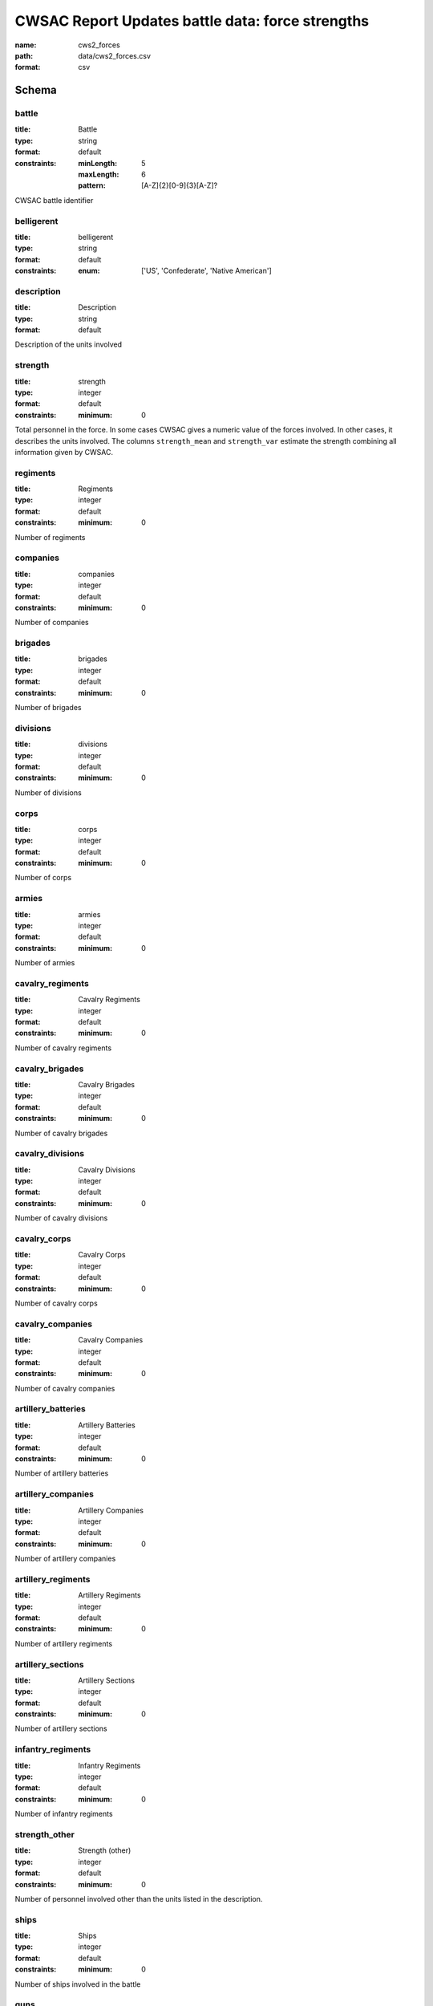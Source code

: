CWSAC Report Updates battle data: force strengths
================================================================================

:name: cws2_forces
:path: data/cws2_forces.csv
:format: csv




Schema
-------





battle
++++++++++++++++++++++++++++++++++++++++++++++++++++++++++++++++++++++++++++++++++++++++++

:title: Battle
:type: string
:format: default 
:constraints:
    
    :minLength: 5 
    :maxLength: 6 
    
    :pattern: [A-Z]{2}[0-9]{3}[A-Z]? 
    
    
         


CWSAC battle identifier
       

belligerent
++++++++++++++++++++++++++++++++++++++++++++++++++++++++++++++++++++++++++++++++++++++++++

:title: belligerent
:type: string
:format: default 
:constraints:
    
    
    
    
    
    
    
    :enum: ['US', 'Confederate', 'Native American']      



       

description
++++++++++++++++++++++++++++++++++++++++++++++++++++++++++++++++++++++++++++++++++++++++++

:title: Description
:type: string
:format: default 


Description of the units involved
       

strength
++++++++++++++++++++++++++++++++++++++++++++++++++++++++++++++++++++++++++++++++++++++++++

:title: strength
:type: integer
:format: default 
:constraints:
    
    
    
    
    
    :minimum: 0 
    
         


Total personnel in the force. In some cases CWSAC gives a numeric value of the forces involved. In other cases, it describes the units involved. The columns ``strength_mean`` and ``strength_var`` estimate the strength combining all information given by CWSAC.
       

regiments
++++++++++++++++++++++++++++++++++++++++++++++++++++++++++++++++++++++++++++++++++++++++++

:title: Regiments
:type: integer
:format: default 
:constraints:
    
    
    
    
    
    :minimum: 0 
    
         


Number of regiments
       

companies
++++++++++++++++++++++++++++++++++++++++++++++++++++++++++++++++++++++++++++++++++++++++++

:title: companies
:type: integer
:format: default 
:constraints:
    
    
    
    
    
    :minimum: 0 
    
         


Number of companies
       

brigades
++++++++++++++++++++++++++++++++++++++++++++++++++++++++++++++++++++++++++++++++++++++++++

:title: brigades
:type: integer
:format: default 
:constraints:
    
    
    
    
    
    :minimum: 0 
    
         


Number of brigades
       

divisions
++++++++++++++++++++++++++++++++++++++++++++++++++++++++++++++++++++++++++++++++++++++++++

:title: divisions
:type: integer
:format: default 
:constraints:
    
    
    
    
    
    :minimum: 0 
    
         


Number of divisions
       

corps
++++++++++++++++++++++++++++++++++++++++++++++++++++++++++++++++++++++++++++++++++++++++++

:title: corps
:type: integer
:format: default 
:constraints:
    
    
    
    
    
    :minimum: 0 
    
         


Number of corps
       

armies
++++++++++++++++++++++++++++++++++++++++++++++++++++++++++++++++++++++++++++++++++++++++++

:title: armies
:type: integer
:format: default 
:constraints:
    
    
    
    
    
    :minimum: 0 
    
         


Number of armies
       

cavalry_regiments
++++++++++++++++++++++++++++++++++++++++++++++++++++++++++++++++++++++++++++++++++++++++++

:title: Cavalry Regiments
:type: integer
:format: default 
:constraints:
    
    
    
    
    
    :minimum: 0 
    
         


Number of cavalry regiments
       

cavalry_brigades
++++++++++++++++++++++++++++++++++++++++++++++++++++++++++++++++++++++++++++++++++++++++++

:title: Cavalry Brigades
:type: integer
:format: default 
:constraints:
    
    
    
    
    
    :minimum: 0 
    
         


Number of cavalry brigades
       

cavalry_divisions
++++++++++++++++++++++++++++++++++++++++++++++++++++++++++++++++++++++++++++++++++++++++++

:title: Cavalry Divisions
:type: integer
:format: default 
:constraints:
    
    
    
    
    
    :minimum: 0 
    
         


Number of cavalry divisions
       

cavalry_corps
++++++++++++++++++++++++++++++++++++++++++++++++++++++++++++++++++++++++++++++++++++++++++

:title: Cavalry Corps
:type: integer
:format: default 
:constraints:
    
    
    
    
    
    :minimum: 0 
    
         


Number of cavalry corps
       

cavalry_companies
++++++++++++++++++++++++++++++++++++++++++++++++++++++++++++++++++++++++++++++++++++++++++

:title: Cavalry Companies
:type: integer
:format: default 
:constraints:
    
    
    
    
    
    :minimum: 0 
    
         


Number of cavalry companies
       

artillery_batteries
++++++++++++++++++++++++++++++++++++++++++++++++++++++++++++++++++++++++++++++++++++++++++

:title: Artillery Batteries
:type: integer
:format: default 
:constraints:
    
    
    
    
    
    :minimum: 0 
    
         


Number of artillery batteries
       

artillery_companies
++++++++++++++++++++++++++++++++++++++++++++++++++++++++++++++++++++++++++++++++++++++++++

:title: Artillery Companies
:type: integer
:format: default 
:constraints:
    
    
    
    
    
    :minimum: 0 
    
         


Number of artillery companies
       

artillery_regiments
++++++++++++++++++++++++++++++++++++++++++++++++++++++++++++++++++++++++++++++++++++++++++

:title: Artillery Regiments
:type: integer
:format: default 
:constraints:
    
    
    
    
    
    :minimum: 0 
    
         


Number of artillery regiments
       

artillery_sections
++++++++++++++++++++++++++++++++++++++++++++++++++++++++++++++++++++++++++++++++++++++++++

:title: Artillery Sections
:type: integer
:format: default 
:constraints:
    
    
    
    
    
    :minimum: 0 
    
         


Number of artillery sections
       

infantry_regiments
++++++++++++++++++++++++++++++++++++++++++++++++++++++++++++++++++++++++++++++++++++++++++

:title: Infantry Regiments
:type: integer
:format: default 
:constraints:
    
    
    
    
    
    :minimum: 0 
    
         


Number of infantry regiments
       

strength_other
++++++++++++++++++++++++++++++++++++++++++++++++++++++++++++++++++++++++++++++++++++++++++

:title: Strength (other)
:type: integer
:format: default 
:constraints:
    
    
    
    
    
    :minimum: 0 
    
         


Number of personnel involved other than the units listed in the description.
       

ships
++++++++++++++++++++++++++++++++++++++++++++++++++++++++++++++++++++++++++++++++++++++++++

:title: Ships
:type: integer
:format: default 
:constraints:
    
    
    
    
    
    :minimum: 0 
    
         


Number of ships involved in the battle
       

guns
++++++++++++++++++++++++++++++++++++++++++++++++++++++++++++++++++++++++++++++++++++++++++

:title: Guns
:type: integer
:format: default 
:constraints:
    
    
    
    
    
    :minimum: 0 
    
         


Number of artillery pieces involved in the battle
       

strength_mean
++++++++++++++++++++++++++++++++++++++++++++++++++++++++++++++++++++++++++++++++++++++++++

:title: Strength (mean)
:type: number
:format: default 
:constraints:
    
    
    
    
    
    :minimum: 0 
    
         


Mean of the estimated strength in personnel of the force. See code for how it is calculated.
       

strength_var
++++++++++++++++++++++++++++++++++++++++++++++++++++++++++++++++++++++++++++++++++++++++++

:title: Strength (variance)
:type: number
:format: default 
:constraints:
    
    
    
    
    
    :minimum: 0 
    
         


Variance of the estimated strength in personnel of the force. See code for how it is calculated.
       

